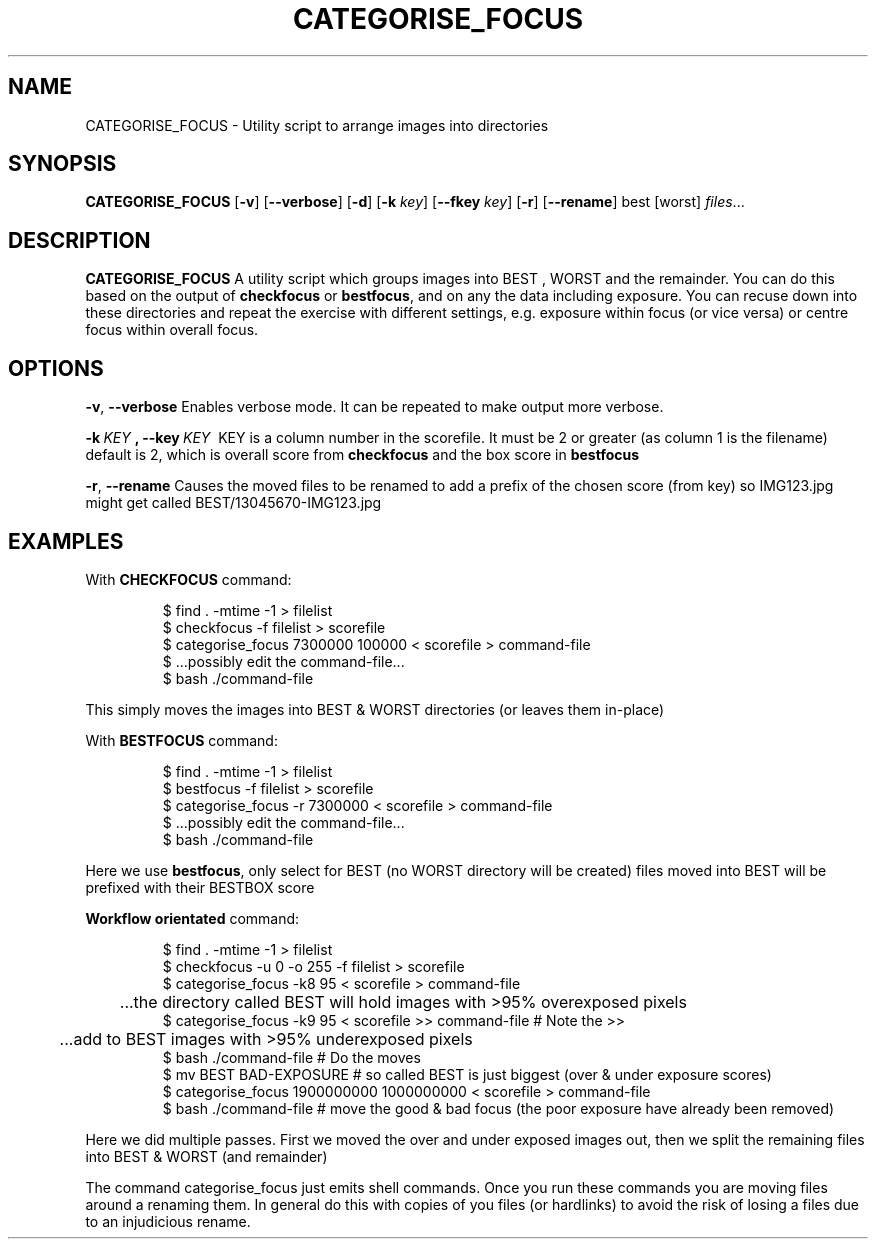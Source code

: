 .TH CATEGORISE_FOCUS 1
.SH NAME
CATEGORISE_FOCUS \- Utility script to arrange images into directories
.SH SYNOPSIS
.B CATEGORISE_FOCUS
[\fB\-v\fR]
[\fB\-\-verbose\fR]
[\fB\-d\fR]
[\fB\-k\fR \fIkey\fR]
[\fB\-\-fkey\fR \fIkey\fR]
[\fB\-r\fR]
[\fB\-\-rename\fR]
best [worst]
.IR files ...
.SH DESCRIPTION
.B CATEGORISE_FOCUS
A utility script which groups images into BEST , WORST and the remainder.
You can do this based on the output of \fBcheckfocus\fR or \fBbestfocus\fR, and on any the data including exposure.
You can recuse down into these directories and repeat the exercise with different settings, e.g. exposure within
focus (or vice versa) or centre focus within overall focus.
.SH OPTIONS
.Tp
.BR \-v ", " \-\-verbose\fR
Enables verbose mode. It can be repeated to make output more verbose.
.PP

.Tp
.BR \-k \fI\ KEY\ \fR ", "
.BR \-\-key \fI\ KEY\ \fR
KEY is a column number in the scorefile. It must be 2 or greater (as column 1 is the filename) default is 2, which is overall score from \fBcheckfocus\fR
and the box score in \fBbestfocus\fR
.PP

.Tp
.BR \-r ", " \-\-rename\fR
Causes the moved files to be renamed to add a prefix of the chosen score (from key) so IMG123.jpg might get called BEST/13045670-IMG123.jpg

.SH EXAMPLES
With
.BR CHECKFOCUS
command:
.PP
.nf
.RS

$ find . -mtime -1       > filelist
$ checkfocus -f filelist > scorefile
$ categorise_focus 7300000 100000 < scorefile > command-file
$ ...possibly edit the command-file...
$ bash ./command-file

.RE
.fi
.PP
This simply moves the images into BEST & WORST directories (or leaves them in-place)

With 
.BR BESTFOCUS
command:
.PP
.nf
.RS

$ find . -mtime -1                        > filelist
$ bestfocus   -f filelist                 > scorefile
$ categorise_focus -r 7300000 < scorefile > command-file
$ ...possibly edit the command-file...
$ bash ./command-file

.RE
.fi
.PP
Here we use \fBbestfocus\fR, only select for BEST (no WORST directory will be created)
files moved into BEST will be prefixed with their BESTBOX score
.PP
.BR "Workflow orientated"
command:
.PP
.nf
.RS
$ find . -mtime -1                        > filelist
$ checkfocus -u 0 -o 255  -f filelist     > scorefile
$ categorise_focus -k8 95     < scorefile > command-file
	...the directory called BEST will hold images with >95% overexposed pixels
$ categorise_focus -k9 95     < scorefile >> command-file   # Note the >>
	...add to BEST images with >95% underexposed pixels
$ bash ./command-file  # Do the moves
$ mv BEST BAD-EXPOSURE # so called BEST is just biggest (over & under exposure scores)
$ categorise_focus 1900000000 1000000000  < scorefile > command-file
$ bash ./command-file  # move the good & bad focus (the poor exposure have already been removed)
.RE
.fi
.PP
Here we did multiple passes. First we moved the over and under exposed images out, then we split
the remaining files into BEST & WORST (and remainder)
.PP
The command categorise_focus just emits shell commands. Once you run these
commands you are moving files around a renaming them. In general do this with
copies of you files (or hardlinks) to avoid the risk of losing a files due to
an injudicious rename.
